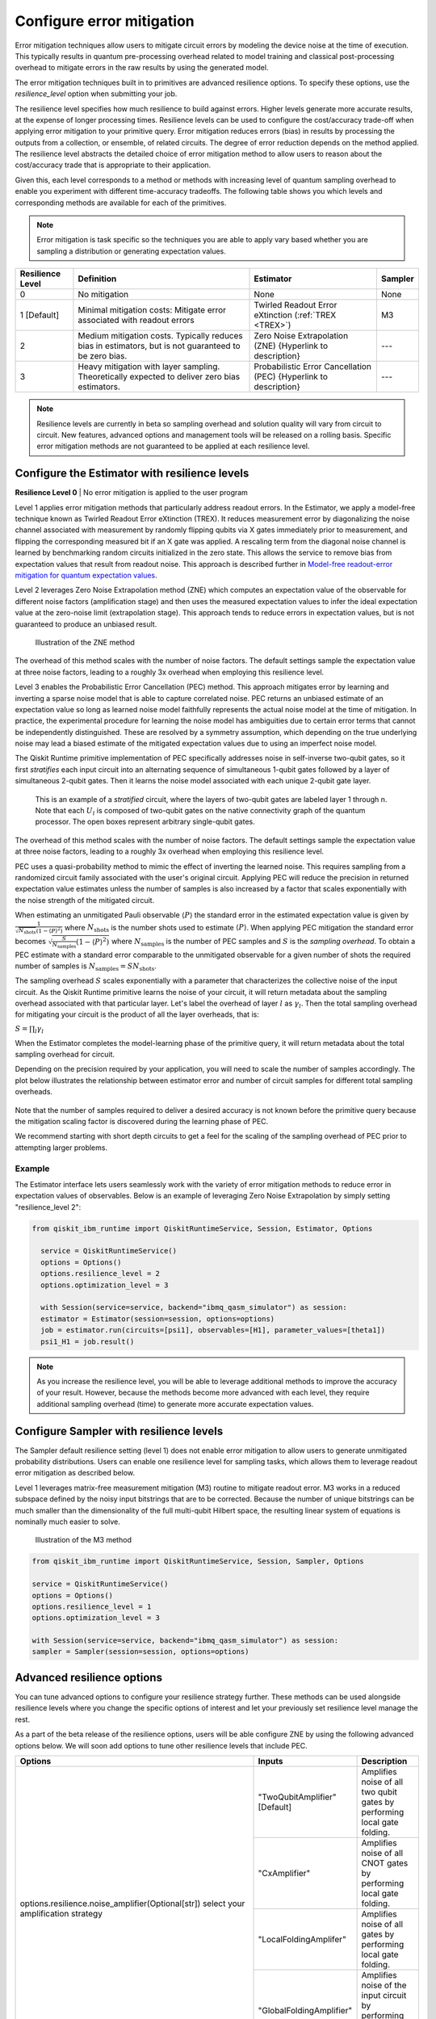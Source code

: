 Configure error mitigation
=============================

Error mitigation techniques allow users to mitigate circuit errors by modeling the device noise at the time of execution. This typically results in quantum pre-processing overhead related to model training and classical post-processing overhead to mitigate errors in the raw results by using the generated model.  

The error mitigation techniques built in to primitives are advanced resilience options.   To specify these options, use the `resilience_level` option when submitting your job.  

The resilience level specifies how much resilience to build against errors. Higher levels generate more accurate results, at the expense of longer processing times. Resilience levels can be used to configure the cost/accuracy trade-off when applying error mitigation to your primitive query. Error mitigation reduces errors (bias) in results by processing the outputs from a collection, or ensemble, of related circuits. The degree of error reduction depends on the method applied. The resilience level abstracts the detailed choice of error mitigation method to allow users to reason about the cost/accuracy trade that is appropriate to their application.

Given this, each level corresponds to a method or methods with increasing level of quantum sampling overhead to enable you experiment with different time-accuracy tradeoffs.  The following table shows you which levels and corresponding methods are available for each of the primitives. 

.. note::
    Error mitigation is task specific so the techniques you are able to apply vary based whether you are sampling a distribution or generating expectation values. 

+------------------+-------------------------------------------------------+------------------------------------------+---------+
| Resilience Level | Definition                                            | Estimator                                | Sampler |
+==================+=======================================================+==========================================+=========+
| 0                | No mitigation                                         | None                                     | None    |
+------------------+-------------------------------------------------------+------------------------------------------+---------+
| 1 [Default]      | Minimal mitigation costs: Mitigate error associated   | Twirled Readout Error eXtinction         | M3      |
|                  | with readout errors                                   | (:ref:`TREX <TREX>`)                     |         |
+------------------+-------------------------------------------------------+------------------------------------------+---------+
| 2                | Medium mitigation costs. Typically reduces bias       | Zero Noise Extrapolation (ZNE)           | ---     |
|                  | in estimators, but is not guaranteed to be zero bias. | {Hyperlink to description}               |         |
+------------------+-------------------------------------------------------+------------------------------------------+---------+
| 3                | Heavy mitigation with layer sampling. Theoretically   | Probabilistic Error Cancellation (PEC)   | ---     |
|                  | expected to deliver zero bias estimators.             | {Hyperlink to description}               |         |
+------------------+-------------------------------------------------------+------------------------------------------+---------+

.. note::
    Resilience levels are currently in beta so sampling overhead and solution quality will vary from circuit to circuit. New features, advanced options and management tools will be released on a rolling basis. Specific error mitigation methods are not guaranteed to be applied at each resilience level.

Configure the Estimator with resilience levels 
-----------------------------------------------

.. raw:: html

  <details>
  <summary>Resilience Level 0</summary>

**Resilience Level 0** | No error mitigation is applied to the user program

.. raw:: html

   </details>

.. _TREX:
.. raw:: html

  <details>
  <summary>Resilience Level 1</summary>

Level 1 applies error mitigation methods that particularly address readout errors. In the Estimator, we apply a model-free technique known as Twirled Readout Error eXtinction (TREX). It reduces measurement error by diagonalizing the noise channel associated with measurement by randomly flipping qubits via X gates immediately prior to measurement, and flipping the corresponding measured bit if an X gate was applied. A rescaling term from the diagonal noise channel is learned by benchmarking random circuits initialized in the zero state. This allows the service to remove bias from expectation values that result from readout noise. This approach is described further in `Model-free readout-error mitigation for quantum expectation values <https://arxiv.org/abs/2012.09738>`__.

.. raw:: html

   </details>

.. raw:: html

  <details>
  <summary>Resilience Level 2</summary>

Level 2 leverages Zero Noise Extrapolation method (ZNE) which computes an expectation value of the observable for different noise factors (amplification stage) and then uses the measured expectation values to infer the ideal expectation value at the zero-noise limit (extrapolation stage). This approach tends to reduce errors in expectation values, but is not guaranteed to produce an unbiased result. 

.. figure:: ../images/resiliance-2.png
   :alt: This image shows a graph that compares the noise amplification factor to expectation values.

   Illustration of the ZNE method

The overhead of this method scales with the number of noise factors. The default settings sample the expectation value at three noise factors, leading to a roughly 3x overhead when employing this resilience level.   

.. raw:: html

   </details>

.. raw:: html

  <details>
  <summary>Resilience Level 3</summary>

Level 3 enables the Probabilistic Error Cancellation (PEC) method. This approach mitigates error by learning and inverting a sparse noise model that is able to capture correlated noise. PEC returns an unbiased estimate of an expectation value so long as learned noise model faithfully represents the actual noise model at the time of mitigation.  In practice, the experimental procedure for learning the noise model has ambiguities due to certain error terms that cannot be independently distinguished. These are resolved by a symmetry assumption, which depending on the true underlying noise may lead a biased estimate of the mitigated expectation values due to using an imperfect noise model. 

The Qiskit Runtime primitive implementation of PEC specifically addresses noise in self-inverse two-qubit gates, so it first *stratifies* each input circuit into an alternating sequence of simultaneous 1-qubit gates followed by a layer of simultaneous 2-qubit gates. Then it learns the noise model associated with each unique 2-qubit gate layer.

.. figure:: ../images/stratified.png
   :alt: This image shows a stratified circuit.

   This is an example of a `stratified` circuit, where the layers of two-qubit gates are labeled layer 1 through n. Note that each :math:`U_l` is composed of two-qubit gates on the native connectivity graph of the quantum processor. The open boxes represent arbitrary single-qubit gates.

The overhead of this method scales with the number of noise factors. The default settings sample the expectation value at three noise factors, leading to a roughly 3x overhead when employing this resilience level.   

PEC uses a quasi-probability method to mimic the effect of inverting the learned noise. This requires sampling from a randomized circuit family associated with the user's original circuit. Applying PEC will reduce the precision in returned expectation value estimates unless the number of samples is also increased by a factor that scales exponentially with the noise strength of the mitigated circuit. 

When estimating an unmitigated Pauli observable :math:`\langle P\rangle` the standard error in the estimated expectation value is given by :math:`\frac{1}{\sqrt{N_{\mbox{shots}}}\left(1- \langle P\rangle^2\right)` where :math:`N_{\mbox{shots}}` is the number shots used to estimate :math:`\langle P\rangle`. When applying PEC mitigation the standard error becomes :math:`\sqrt{\frac{S}{N_{\mbox{samples}}}\left(1- \langle P\rangle^2\right)` where :math:`N_{\mbox{samples}}` is the number of PEC samples and :math:`S` is the *sampling overhead*. To obtain a PEC estimate with a standard error comparable to the unmitigated observable for a given number of shots the required number of samples is :math:`N_{\mbox{samples}} = S N_{\mbox{shots}}`.

The sampling overhead :math:`S` scales exponentially with a parameter that characterizes the collective noise of the input circuit. As the Qiskit Runtime primitive learns the noise of your circuit, it will return metadata about the sampling overhead associated with that particular layer.  Let's label the overhead of layer :math:`l` as :math:`\gamma_l`. Then the total sampling overhead for mitigating your circuit is the product of all the layer overheads, that is:

:math:`S = \prod_l \gamma_l`

When the Estimator completes the model-learning phase of the primitive query, it will return metadata about the total sampling overhead for circuit.

Depending on the precision required by your application, you will need to scale the number of samples accordingly. The plot below illustrates the relationship between estimator error and number of circuit samples for different total sampling overheads.

.. figure:: ../images/sampling-overhead.png
   :alt: This image shows that samping overhead goes down as the number of samples increases.

Note that the number of samples required to deliver a desired accuracy is not known before the primitive query because the mitigation scaling factor is discovered during the learning phase of PEC.

We recommend starting with short depth circuits to get a feel for the scaling of the sampling overhead of PEC prior to attempting larger problems.

.. raw:: html

   </details>   

Example
^^^^^^^

The Estimator interface lets users seamlessly work with the variety of error mitigation methods to reduce error in expectation values of observables. Below is an example of leveraging Zero Noise Extrapolation by simply setting "resilience_level 2":

.. code-block:: python

  from qiskit_ibm_runtime import QiskitRuntimeService, Session, Estimator, Options

    service = QiskitRuntimeService()
    options = Options()
    options.resilience_level = 2
    options.optimization_level = 3

    with Session(service=service, backend="ibmq_qasm_simulator") as session:
    estimator = Estimator(session=session, options=options)
    job = estimator.run(circuits=[psi1], observables=[H1], parameter_values=[theta1])
    psi1_H1 = job.result()  

.. note::
    As you increase the resilience level, you will be able to leverage additional methods to improve the accuracy of your result. However, because the methods become more advanced with each level, they require additional sampling overhead (time) to generate more accurate expectation values.     

Configure Sampler with resilience levels 
-----------------------------------------


The Sampler default resilience setting (level 1) does not enable error mitigation to allow users to generate unmitigated probability distributions. Users can enable one resilience level for sampling tasks, which allows them to leverage readout error mitigation as described below.

.. raw:: html

  <details>
  <summary>Resilience Level 1</summary>

Level 1 leverages matrix-free measurement mitigation (M3) routine to mitigate readout error. M3 works in a reduced subspace defined by the noisy input bitstrings that are to be corrected. Because the number of unique bitstrings can be much smaller than the dimensionality of the full multi-qubit Hilbert space, the resulting linear system of equations is nominally much easier to solve.

.. figure:: ../images/m3.png
   :alt: This image illustrates the M3 routine.

   Illustration of the M3 method

.. raw:: html

   </details>

.. code-block:: python

    from qiskit_ibm_runtime import QiskitRuntimeService, Session, Sampler, Options

    service = QiskitRuntimeService()
    options = Options()
    options.resilience_level = 1
    options.optimization_level = 3

    with Session(service=service, backend="ibmq_qasm_simulator") as session:
    sampler = Sampler(session=session, options=options)     

Advanced resilience options
----------------------------

You can tune advanced options to configure your resilience strategy further. These methods can be used alongside resilience levels where you change the specific options of interest and let your previously set resilience level manage the rest. 

As a part of the beta release of the resilience options, users will be able configure ZNE by using the following advanced options below. We will soon add options to tune other resilience levels that include PEC. 

+---------------------------------------------------------------+---------------------------------+--------------------------------------------------------+
| Options                                                       | Inputs                          | Description                                            |
+===============================================================+=================================+========================================================+
| options.resilience.noise_amplifier(Optional[str])             | "TwoQubitAmplifier" [Default]   | Amplifies noise of all two qubit gates by performing   |
| select your amplification strategy                            |                                 | local gate folding.                                    |
|                                                               +---------------------------------+--------------------------------------------------------+
|                                                               | "CxAmplifier"                   | Amplifies noise of all CNOT gates by performing local  |
|                                                               |                                 | gate folding.                                          |
|                                                               +---------------------------------+--------------------------------------------------------+
|                                                               | "LocalFoldingAmplifer"          | Amplifies noise of all gates by performing local       |
|                                                               |                                 | gate folding.                                          |
|                                                               +---------------------------------+--------------------------------------------------------+
|                                                               | "GlobalFoldingAmplifier"        | Amplifies noise of the input circuit by performing     |
|                                                               |                                 | global folding of the entire input circuit.            |
+---------------------------------------------------------------+---------------------------------+--------------------------------------------------------+
| options.resilience.noise_factors((Optional[Sequence[float]])  | (1, 3, 5) [Default]             | Noise amplification factors, where `1` represents the  |
|                                                               |                                 | baseline noise. They all need to be greater than or    |
|                                                               |                                 | equal to the baseline.                                 |
+---------------------------------------------------------------+---------------------------------+--------------------------------------------------------+
| options.resilience.extrapolator(Optional[str])                | "LinearExtrapolator" [Default]  | Polynomial extrapolation of degree one.                |
|                                                               +---------------------------------+--------------------------------------------------------+
|                                                               | "QuadraticExtrapolator"         | Polynomial extrapolation of degree two and lower.      |
|                                                               +---------------------------------+--------------------------------------------------------+
|                                                               | "CubicExtrapolator"             | Polynomial extrapolation of degree three and lower.    |
|                                                               +---------------------------------+--------------------------------------------------------+
|                                                               | "QuarticExtrapolator"           | Polynomial extrapolation of degree four and lower.     |
+---------------------------------------------------------------+---------------------------------+--------------------------------------------------------+

Example of adding "resilience_options" into your estimator session  
^^^^^^^^^^^^^^^^^^^^^^^^^^^^^^^^^^^^^^^^^^^^^^^^^^^^^^^^^^^^^^^^^^^^

.. code-block:: python

    from qiskit_ibm_runtime import QiskitRuntimeService, Session, Estimator, Options

    service = QiskitRuntimeService()
    options = Options()
    options.optimization_level = 3
    options.resilience_level = 2
    options.resilience.noise_factors = (1, 2, 3, 4)
    options.resilience.noise_amplifer = 'CxAmplifer'
    options.resilience.extrapolator = 'QuadraticExtrapolator'


    with Session(service=service, backend="ibmq_qasm_simulator") as session:
    estimator = Estimator(session=session, options=options)
    job = estimator.run(circuits=[psi1], observables=[H1], parameter_values=[theta1])
    psi1_H1 = job.result()

